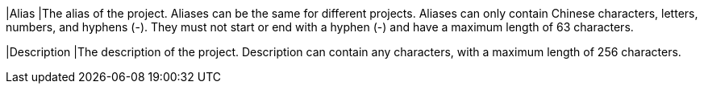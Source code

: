 // :ks_include_id: 33f27ee37c1e4b36a0fb2c4e22a65e3f
|Alias
|The alias of the project. Aliases can be the same for different projects. Aliases can only contain Chinese characters, letters, numbers, and hyphens (-). They must not start or end with a hyphen (-) and have a maximum length of 63 characters.

|Description
|The description of the project. Description can contain any characters, with a maximum length of 256 characters.
